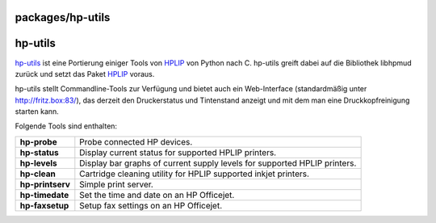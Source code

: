packages/hp-utils
=================
hp-utils
========

`​hp-utils <http://www.michaeldenk.de/projects/hp-utils/>`__ ist eine
Portierung einiger Tools von `​HPLIP <http://hplipopensource.com/>`__
von Python nach C. hp-utils greift dabei auf die Bibliothek libhpmud
zurück und setzt das Paket `HPLIP <hplip.html>`__ voraus.

hp-utils stellt Commandline-Tools zur Verfügung und bietet auch ein
Web-Interface (standardmäßig unter
`​http://fritz.box:83/ <http://fritz.box:83/>`__), das derzeit den
Druckerstatus und Tintenstand anzeigt und mit dem man eine
Druckkopfreinigung starten kann.

Folgende Tools sind enthalten:

+-----------------------------------+-----------------------------------+
| **hp-probe**                      | Probe connected HP devices.       |
+-----------------------------------+-----------------------------------+
| **hp-status**                     | Display current status for        |
|                                   | supported HPLIP printers.         |
+-----------------------------------+-----------------------------------+
| **hp-levels**                     | Display bar graphs of current     |
|                                   | supply levels for supported HPLIP |
|                                   | printers.                         |
+-----------------------------------+-----------------------------------+
| **hp-clean**                      | Cartridge cleaning utility for    |
|                                   | HPLIP supported inkjet printers.  |
+-----------------------------------+-----------------------------------+
| **hp-printserv**                  | Simple print server.              |
+-----------------------------------+-----------------------------------+
| **hp-timedate**                   | Set the time and date on an HP    |
|                                   | Officejet.                        |
+-----------------------------------+-----------------------------------+
| **hp-faxsetup**                   | Setup fax settings on an HP       |
|                                   | Officejet.                        |
+-----------------------------------+-----------------------------------+
